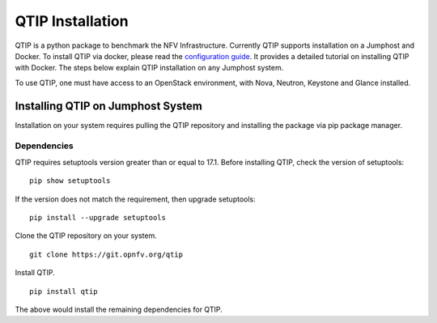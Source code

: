 *****************
QTIP Installation
*****************

QTIP is a python package to benchmark the NFV Infrastructure.
Currently QTIP supports installation on a Jumphost and Docker.
To install QTIP via docker, please read the `configuration guide
<http://artifacts.opnfv.org/qtip/docs/configguide/configguide.pdf>`_.
It provides a detailed tutorial on installing QTIP with Docker.
The steps below explain QTIP installation on any Jumphost system.

To use QTIP, one must have access to an OpenStack environment,
with Nova, Neutron, Keystone and Glance installed.


Installing QTIP on Jumphost System
==================================

Installation on your system requires pulling the QTIP repository
and installing the package via pip package manager.

Dependencies
------------

QTIP requires setuptools version greater than or equal to 17.1.
Before installing QTIP, check the version of setuptools:
::

  pip show setuptools


If the version does not match the requirement, then upgrade setuptools:
::

  pip install --upgrade setuptools


Clone the QTIP repository on your system.
::

  git clone https://git.opnfv.org/qtip


Install QTIP.
::

  pip install qtip


The above would install the remaining dependencies for QTIP.